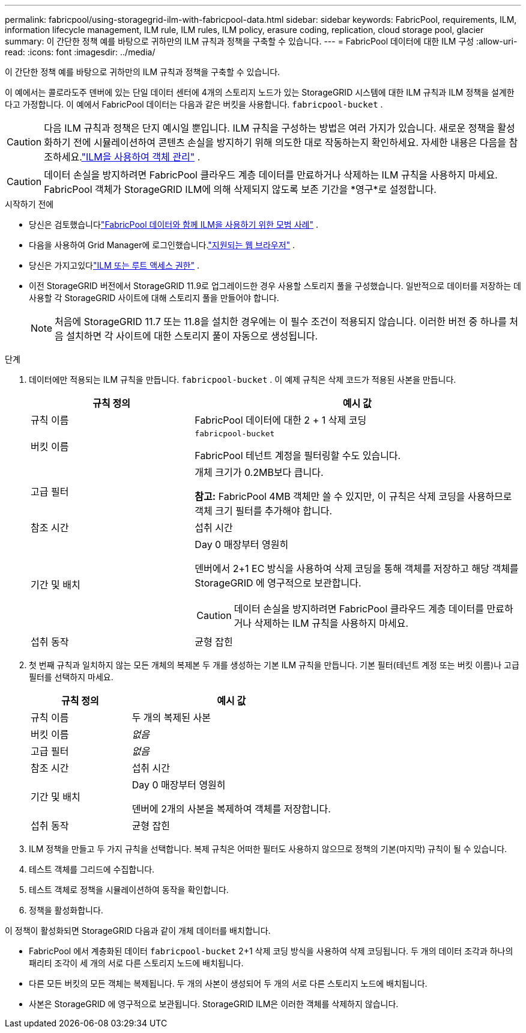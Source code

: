---
permalink: fabricpool/using-storagegrid-ilm-with-fabricpool-data.html 
sidebar: sidebar 
keywords: FabricPool, requirements, ILM, information lifecycle management, ILM rule, ILM rules, ILM policy, erasure coding, replication, cloud storage pool, glacier 
summary: 이 간단한 정책 예를 바탕으로 귀하만의 ILM 규칙과 정책을 구축할 수 있습니다. 
---
= FabricPool 데이터에 대한 ILM 구성
:allow-uri-read: 
:icons: font
:imagesdir: ../media/


[role="lead"]
이 간단한 정책 예를 바탕으로 귀하만의 ILM 규칙과 정책을 구축할 수 있습니다.

이 예에서는 콜로라도주 덴버에 있는 단일 데이터 센터에 4개의 스토리지 노드가 있는 StorageGRID 시스템에 대한 ILM 규칙과 ILM 정책을 설계한다고 가정합니다.  이 예에서 FabricPool 데이터는 다음과 같은 버킷을 사용합니다. `fabricpool-bucket` .


CAUTION: 다음 ILM 규칙과 정책은 단지 예시일 뿐입니다.  ILM 규칙을 구성하는 방법은 여러 가지가 있습니다.  새로운 정책을 활성화하기 전에 시뮬레이션하여 콘텐츠 손실을 방지하기 위해 의도한 대로 작동하는지 확인하세요.  자세한 내용은 다음을 참조하세요.link:../ilm/index.html["ILM을 사용하여 객체 관리"] .


CAUTION: 데이터 손실을 방지하려면 FabricPool 클라우드 계층 데이터를 만료하거나 삭제하는 ILM 규칙을 사용하지 마세요.  FabricPool 객체가 StorageGRID ILM에 의해 삭제되지 않도록 보존 기간을 *영구*로 설정합니다.

.시작하기 전에
* 당신은 검토했습니다link:best-practices-ilm.html["FabricPool 데이터와 함께 ILM을 사용하기 위한 모범 사례"] .
* 다음을 사용하여 Grid Manager에 로그인했습니다.link:../admin/web-browser-requirements.html["지원되는 웹 브라우저"] .
* 당신은 가지고있다link:../admin/admin-group-permissions.html["ILM 또는 루트 액세스 권한"] .
* 이전 StorageGRID 버전에서 StorageGRID 11.9로 업그레이드한 경우 사용할 스토리지 풀을 구성했습니다. 일반적으로 데이터를 저장하는 데 사용할 각 StorageGRID 사이트에 대해 스토리지 풀을 만들어야 합니다.
+

NOTE: 처음에 StorageGRID 11.7 또는 11.8을 설치한 경우에는 이 필수 조건이 적용되지 않습니다.  이러한 버전 중 하나를 처음 설치하면 각 사이트에 대한 스토리지 풀이 자동으로 생성됩니다.



.단계
. 데이터에만 적용되는 ILM 규칙을 만듭니다. `fabricpool-bucket` . 이 예제 규칙은 삭제 코드가 적용된 사본을 만듭니다.
+
[cols="1a,2a"]
|===
| 규칙 정의 | 예시 값 


 a| 
규칙 이름
 a| 
FabricPool 데이터에 대한 2 + 1 삭제 코딩



 a| 
버킷 이름
 a| 
`fabricpool-bucket`

FabricPool 테넌트 계정을 필터링할 수도 있습니다.



 a| 
고급 필터
 a| 
개체 크기가 0.2MB보다 큽니다.

*참고:* FabricPool 4MB 객체만 쓸 수 있지만, 이 규칙은 삭제 코딩을 사용하므로 객체 크기 필터를 추가해야 합니다.



 a| 
참조 시간
 a| 
섭취 시간



 a| 
기간 및 배치
 a| 
Day 0 매장부터 영원히

덴버에서 2+1 EC 방식을 사용하여 삭제 코딩을 통해 객체를 저장하고 해당 객체를 StorageGRID 에 영구적으로 보관합니다.


CAUTION: 데이터 손실을 방지하려면 FabricPool 클라우드 계층 데이터를 만료하거나 삭제하는 ILM 규칙을 사용하지 마세요.



 a| 
섭취 동작
 a| 
균형 잡힌

|===
. 첫 번째 규칙과 일치하지 않는 모든 개체의 복제본 두 개를 생성하는 기본 ILM 규칙을 만듭니다.  기본 필터(테넌트 계정 또는 버킷 이름)나 고급 필터를 선택하지 마세요.
+
[cols="1a,2a"]
|===
| 규칙 정의 | 예시 값 


 a| 
규칙 이름
 a| 
두 개의 복제된 사본



 a| 
버킷 이름
 a| 
_없음_



 a| 
고급 필터
 a| 
_없음_



 a| 
참조 시간
 a| 
섭취 시간



 a| 
기간 및 배치
 a| 
Day 0 매장부터 영원히

덴버에 2개의 사본을 복제하여 객체를 저장합니다.



 a| 
섭취 동작
 a| 
균형 잡힌

|===
. ILM 정책을 만들고 두 가지 규칙을 선택합니다.  복제 규칙은 어떠한 필터도 사용하지 않으므로 정책의 기본(마지막) 규칙이 될 수 있습니다.
. 테스트 객체를 그리드에 수집합니다.
. 테스트 객체로 정책을 시뮬레이션하여 동작을 확인합니다.
. 정책을 활성화합니다.


이 정책이 활성화되면 StorageGRID 다음과 같이 개체 데이터를 배치합니다.

* FabricPool 에서 계층화된 데이터 `fabricpool-bucket` 2+1 삭제 코딩 방식을 사용하여 삭제 코딩됩니다.  두 개의 데이터 조각과 하나의 패리티 조각이 세 개의 서로 다른 스토리지 노드에 배치됩니다.
* 다른 모든 버킷의 모든 객체는 복제됩니다.  두 개의 사본이 생성되어 두 개의 서로 다른 스토리지 노드에 배치됩니다.
* 사본은 StorageGRID 에 영구적으로 보관됩니다.  StorageGRID ILM은 이러한 객체를 삭제하지 않습니다.

